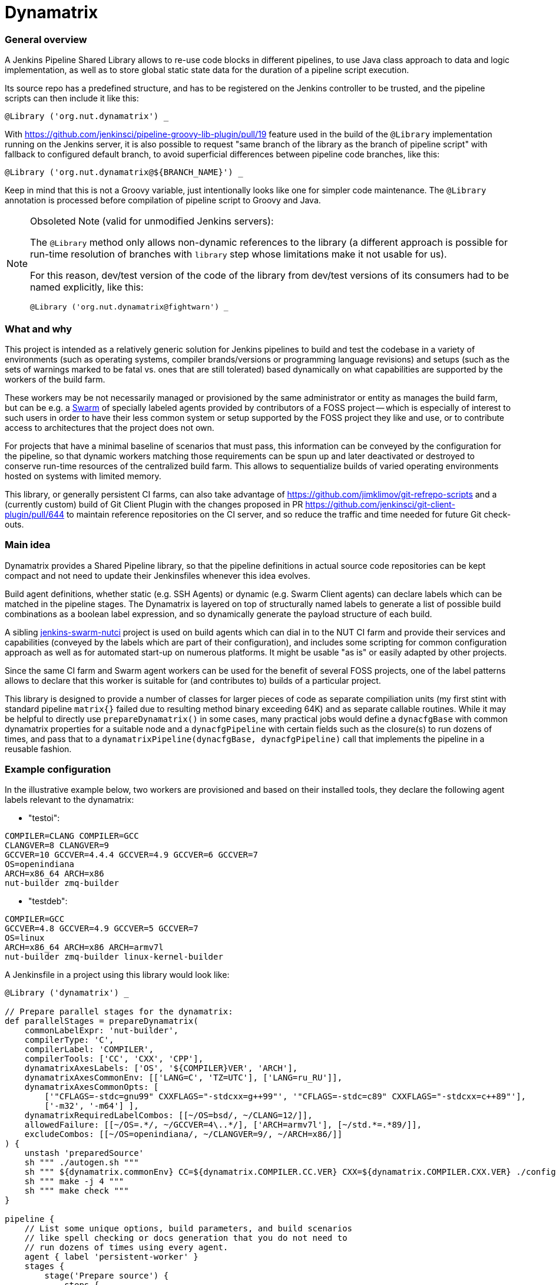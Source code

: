 Dynamatrix
==========

General overview
~~~~~~~~~~~~~~~~

A Jenkins Pipeline Shared Library allows to re-use code blocks in
different pipelines, to use Java class approach to data and logic
implementation, as well as to store global static state data for
the duration of a pipeline script execution.

Its source repo has a predefined structure, and has to be registered
on the Jenkins controller to be trusted, and the pipeline scripts
can then include it like this:

----
@Library ('org.nut.dynamatrix') _
----

With https://github.com/jenkinsci/pipeline-groovy-lib-plugin/pull/19
feature used in the build of the `@Library` implementation running on
the Jenkins server, it is also possible to request "same branch of the
library as the branch of pipeline script" with fallback to configured
default branch, to avoid superficial differences between pipeline code
branches, like this:

----
@Library ('org.nut.dynamatrix@${BRANCH_NAME}') _
----

Keep in mind that this is not a Groovy variable, just intentionally
looks like one for simpler code maintenance. The `@Library` annotation
is processed before compilation of pipeline script to Groovy and Java.

[NOTE]
.Obsoleted Note (valid for unmodified Jenkins servers):
======
The `@Library` method only allows non-dynamic references to the library
(a different approach is possible for run-time resolution of branches
with `library` step whose limitations make it not usable for us).

For this reason, dev/test version of the code of the library from
dev/test versions of its consumers had to be named explicitly, like this:

----
@Library ('org.nut.dynamatrix@fightwarn') _
----

======

What and why
~~~~~~~~~~~~

This project is intended as a relatively generic solution for Jenkins
pipelines to build and test the codebase in a variety of environments
(such as operating systems, compiler brands/versions or programming
language revisions) and setups (such as the sets of warnings marked
to be fatal vs. ones that are still tolerated) based dynamically on
what capabilities are supported by the workers of the build farm.

These workers may be not necessarily managed or provisioned by the
same administrator or entity as manages the build farm, but can be
e.g. a link:https://plugins.jenkins.io/swarm/[Swarm] of specially
labeled agents provided by contributors of a FOSS project -- which
is especially of interest to such users in order to have their less
common system or setup supported by the FOSS project they like and
use, or to contribute access to architectures that the project does
not own.

For projects that have a minimal baseline of scenarios that must pass,
this information can be conveyed by the configuration for the pipeline,
so that dynamic workers matching those requirements can be spun up and
later deactivated or destroyed to conserve run-time resources of the
centralized build farm. This allows to sequentialize builds of varied
operating environments hosted on systems with limited memory.

This library, or generally persistent CI farms, can also take advantage
of https://github.com/jimklimov/git-refrepo-scripts and a (currently
custom) build of Git Client Plugin with the changes proposed in PR
https://github.com/jenkinsci/git-client-plugin/pull/644
to maintain reference repositories on the CI server, and so reduce
the traffic and time needed for future Git check-outs.


Main idea
~~~~~~~~~

Dynamatrix provides a Shared Pipeline library, so that the pipeline
definitions in actual source code repositories can be kept compact
and not need to update their Jenkinsfiles whenever this idea evolves.

Build agent definitions, whether static (e.g. SSH Agents) or dynamic
(e.g. Swarm Client agents) can declare labels which can be matched in
the pipeline stages. The Dynamatrix is layered on top of structurally
named labels to generate a list of possible build combinations as a
boolean label expression, and so dynamically generate the payload
structure of each build.

A sibling link:https://github.com/networkupstools/jenkins-swarm-nutci[jenkins-swarm-nutci]
project is used on build agents which can dial in to the NUT CI farm
and provide their services and capabilities (conveyed by the labels
which are part of their configuration), and includes some scripting
for common configuration approach as well as for automated start-up
on numerous platforms. It might be usable "as is" or easily adapted
by other projects.

Since the same CI farm and Swarm agent workers can be used for the
benefit of several FOSS projects, one of the label patterns allows
to declare that this worker is suitable for (and contributes to)
builds of a particular project.

This library is designed to provide a number of classes for larger
pieces of code as separate compiliation units (my first stint with
standard pipeline `matrix{}` failed due to resulting method binary
exceeding 64K) and as separate callable routines. While it may be
helpful to directly use `prepareDynamatrix()` in some cases, many
practical jobs would define a `dynacfgBase` with common dynamatrix
properties for a suitable node and a `dynacfgPipeline` with certain
fields such as the closure(s) to run dozens of times, and pass that
to a `dynamatrixPipeline(dynacfgBase, dynacfgPipeline)` call that
implements the pipeline in a reusable fashion.

Example configuration
~~~~~~~~~~~~~~~~~~~~~

In the illustrative example below, two workers are provisioned and
based on their installed tools, they declare the following agent
labels relevant to the dynamatrix:

* "testoi":
----
COMPILER=CLANG COMPILER=GCC
CLANGVER=8 CLANGVER=9
GCCVER=10 GCCVER=4.4.4 GCCVER=4.9 GCCVER=6 GCCVER=7
OS=openindiana
ARCH=x86_64 ARCH=x86
nut-builder zmq-builder
----
* "testdeb":
----
COMPILER=GCC
GCCVER=4.8 GCCVER=4.9 GCCVER=5 GCCVER=7
OS=linux
ARCH=x86_64 ARCH=x86 ARCH=armv7l
nut-builder zmq-builder linux-kernel-builder
----

A Jenkinsfile in a project using this library would look like:
----
@Library ('dynamatrix') _

// Prepare parallel stages for the dynamatrix:
def parallelStages = prepareDynamatrix(
    commonLabelExpr: 'nut-builder',
    compilerType: 'C',
    compilerLabel: 'COMPILER',
    compilerTools: ['CC', 'CXX', 'CPP'],
    dynamatrixAxesLabels: ['OS', '${COMPILER}VER', 'ARCH'],
    dynamatrixAxesCommonEnv: [['LANG=C', 'TZ=UTC'], ['LANG=ru_RU']],
    dynamatrixAxesCommonOpts: [
        ['"CFLAGS=-stdc=gnu99" CXXFLAGS="-stdcxx=g++99"', '"CFLAGS=-stdc=c89" CXXFLAGS="-stdcxx=c++89"'],
        ['-m32', '-m64'] ],
    dynamatrixRequiredLabelCombos: [[~/OS=bsd/, ~/CLANG=12/]],
    allowedFailure: [[~/OS=.*/, ~/GCCVER=4\..*/], ['ARCH=armv7l'], [~/std.*=.*89/]],
    excludeCombos: [[~/OS=openindiana/, ~/CLANGVER=9/, ~/ARCH=x86/]]
) {
    unstash 'preparedSource'
    sh """ ./autogen.sh """
    sh """ ${dynamatrix.commonEnv} CC=${dynamatrix.COMPILER.CC.VER} CXX=${dynamatrix.COMPILER.CXX.VER} ./configure ${dynamatrix.commonOpts} """
    sh """ make -j 4 """
    sh """ make check """
}

pipeline {
    // List some unique options, build parameters, and build scenarios
    // like spell checking or docs generation that you do not need to
    // run dozens of times using every agent.
    agent { label 'persistent-worker' }
    stages {
        stage('Prepare source') {
            steps {
                // The persistent agent may be in better position to
                // e.g. use a Git reference repository for faster
                // checkouts, or just to have the internet access
                // which CI farm workers may lack.
                checkout scm
                stash 'preparedSource'
            }
        }
        stage('Spell Check') {
            steps {
                sh """ aspell ... """
            }
        }
        stage('Make docs') {
            agent { label 'docs-builder' }
            steps {
                unstash 'preparedSource'
                sh """ make pdf """
            }
        }
    }
}

parallel parallelStages
----

With this configuration, the Dynamatrix should detect the running
agents and know their capabilities, so it is in position to prepare
a series of builds covering every available OS and compiler version
and CPU architecture.

It can optionally be filtered through constraints, such as that we
do not even want to try building a combination described by (matching)
the `skip` option, that we require to run some combination(s) even if
an agent for that is not currently running so labels are not detected
(things can hang in queue waiting for a worker, or can cause spinning
up a build agent if it is configured but dormant), or that some certain
build setups may fail (e.g. we wonder how they fare, but they are not
a required baseline and so not blockers for a merge) so their results
would not be impacting the overall job verdict.

For certain compiler toolkits (e.g. 'C' family) it would provide an
automatic preparation of variables for several same-versioned tools
(e.g. C and C++ compilers).

Declaring additional configuration of build agents
~~~~~~~~~~~~~~~~~~~~~~~~~~~~~~~~~~~~~~~~~~~~~~~~~~

Depending on their implementation and connectivity, build agents may
have different preferences, and this library allows to tune them with
their node labels.

One such area is delivery of tested codebase to the agents: default
approach which is to stash on master, and unstash on agents, should
be reliable (should reach agents that can not use the SCM platform
directly, and should ensure all agents test the same revision even
if it disappears from the SCM platform -- by e.g. force-push to a PR),
but at a cost of repetitive traffic and I/O to unstash same code time
and again (often on same machine) during a matrix build.

Setting `DYNAMATRIX_UNSTASH_PREFERENCE` to `scm-ws`, `scm` or `unstash`
in the individual agent labels allows that system to start with either
an SCM checkout augmented by a Git reference repository (persistent) in
the workspace and maintained during each run (this currently requires
a custom build of Jenkins Git Client plugin including the feature from
https://github.com/jenkinsci/git-client-plugin/pull/644 unless/until
it gets properly merged); or using a plain SCM checkout; or unstashing.
These methods fall-back from one to next in the order listed above.

The DynamatrixStash methods dealing with code checkout, stashing and
unstashing, allow a concept of `stashName` used to identify archives
as well as to track metadata for that codebase (so the same pipeline
can mix several repositories). Preferences for each repository can
be tailored, using e.g. `scm:githubProject` and `unstash:privateRepo`
label values to use different delivery methods for the two stashNames.

To prevent several parallel jobs and build scenarios from corrupting
the reference repository maintained in the workspace, maintenance of
this location is protected by Lockable Resources plugin. Since agents
running with independent storage should not wait on each other, this
lock can be tuned by setting `DYNAMATRIX_REFREPO_WORKSPACE_LOCKNAME`
label; note that agents that do indeed use same storage (shared over
NFS, or using containers with same homedirs from their host) should
set identical values in their common lock name.

Directory naming
~~~~~~~~~~~~~~~~

This is a Jenkins Shared Library. As such, it has some required file
system structure including:

* `vars/` -- the "groovy variables" which are, at least in this context,
  sources for single-use class instances and their methods that can
  be called from each other or from the pipeline which uses the lib,
  and as far as the pipeline is concerned, `call()` methods in these
  groovy files are custom "steps" (named same as the file);

* `src/` -- formal classes including ones that can be static, such as
  to store some persistent configuration for the run.

There are further standard structure points that we do not currently
use, such as location and naming of documentation to accompany the
declared steps so this can be displayed by Jenkins UI, and location
for resources such as shell scripts and arbitrary data used by JSL.

Approach recommended in some of the articles linked below is that the
logic is mostly (ideally all) in `src/` classes, while the `vars/`
steps only wrap calls to that.

Practice, especially during early development iterations, may be mixed.

Inspirational reading
~~~~~~~~~~~~~~~~~~~~~

* https://www.jenkins.io/blog/2020/10/21/a-sustainable-pattern-with-shared-library/ - it
  provides a useful pattern allowing a default configuration for a
  generic librarly build recipe implementation to be merged with
  options desired for a particular pipeline's build, including an
  OOP-style selection of build method based on files present in
  the specific repo. This way whatever looks similar on some level
  of abstraction is handled the same way, and whatever really differs
  has the hooks and hacks for that individuality.

* https://github.com/jenkins-infra/pipeline-library/blob/master/vars/buildPlugin.groovy - this
  code orchestrating standard builds of Jenkins plugins manages a
  similar matrix, optionally based on build parameters

* https://bmuschko.com/blog/jenkins-shared-libraries/ - goes
  into the much welcome and somewhat gritty detail about using
  classes instead of "vars" used quickly as steps, which is what most
  of the other articles focus on

* https://www.linkedin.com/pulse/jenkins-shared-pipeline-libraries-custom-runtime-delgado-garrido - a
  pattern for configs in component sources that can tune behavior of
  otherwise standardized library pipelines and/or maintain a Singleton
  with config (and other) data during the run

* https://www.linkedin.com/pulse/jenkins-global-shared-pipeline-libraries-real-unit-delgado-garrido - and
  another pattern for keeping real logic hidden in classes, frontended
  by steps in "vars" folder

Good explanatory articles with varied detail; many other texts seem
to tell the same things differently while reasonably assuming a
non-beginner level from the reader. Some of those below may be a bit
too long and chewing the basics delicately -- but sometimes that is
really a good thing:

* https://www.lambdatest.com/blog/use-jenkins-shared-libraries-in-a-jenkins-pipeline/
* https://tomd.xyz/jenkins-shared-library/
* https://medium.com/@werne2j/jenkins-shared-libraries-part-1-5ba3d072536a
* https://medium.com/@werne2j/how-to-build-your-own-jenkins-shared-library-9dc129db260c
* https://medium.com/@werne2j/unit-testing-a-jenkins-shared-library-9bfb6b599748 - article
  about testing with maven and Jenkins-Spock library
* https://medium.com/@werne2j/collecting-code-coverage-for-a-jenkins-shared-library-c2d8f502732e
* https://medium.com/disney-streaming/testing-jenkins-shared-libraries-4d4939406fa2 - article
  about testing with gradle and Jenkins Pipeline Unit library
* https://dev.to/kuperadrian/how-to-setup-a-unit-testable-jenkins-shared-pipeline-library-2e62 - article
  about testing with gradle, mockito and IntelliJ IDEA integration and injectable contexts

Standard reading library:

* https://www.jenkins.io/doc/book/pipeline/shared-libraries/
* https://www.jenkins.io/doc/pipeline/steps/workflow-cps-global-lib/
* https://www.jenkins.io/blog/2019/12/02/matrix-building-with-scripted-pipeline/
* https://www.jenkins.io/blog/2019/11/22/welcome-to-the-matrix/

Development info
~~~~~~~~~~~~~~~~

IntelliJ IDEA setup as the IDE for Jenkins-related contents, and creation
of a Gradle project for easier maintenance and testing of Jenkins Shared
Pipeline Libraries followed these articles:

* http://tdongsi.github.io/blog/2018/02/09/intellij-setup-for-jenkins-shared-library-development/
** https://github.com/tdongsi/jenkins-config/blob/develop/docs/IDE.md
* https://github.com/mkobit/jenkins-pipeline-shared-libraries-gradle-plugin
* https://github.com/mkobit/jenkins-pipeline-shared-library-example
* https://stackoverflow.com/questions/53363828/jenkins-shared-library-with-intellij

Random example self-tests:

* https://github.com/jenkinsci/workflow-cps-plugin/blob/master/src/test/java/org/jenkinsci/plugins/workflow/cps/DSLTest.java

Unit-tests of the JSL library
~~~~~~~~~~~~~~~~~~~~~~~~~~~~~

This library is tested with the help of "mkobit" plugins referenced above.
Tests are located in the `tests/` directory and implement example pipelines
which are executed in either a temporary Jenkins environment provided by a
`JenkinsRule` environment (from `jenkins-test-harness` project) or by a more
dedicated server behind a `RealJenkinsRule`. They can be executed by an IDE
(e.g. press `F9` in IntelliJ IDEA) or by `./gradlew integrationTest`.
